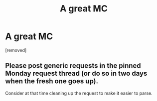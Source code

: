 #+TITLE: A great MC

* A great MC
:PROPERTIES:
:Author: thnvz72
:Score: 0
:DateUnix: 1588453189.0
:DateShort: 2020-May-03
:END:
[removed]


** Please post generic requests in the pinned Monday request thread (or do so in two days when the fresh one goes up).

Consider at that time cleaning up the request to make it easier to parse.
:PROPERTIES:
:Author: ketura
:Score: 1
:DateUnix: 1588456174.0
:DateShort: 2020-May-03
:END:
